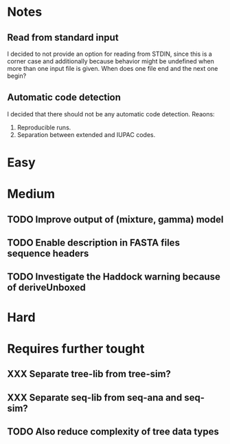 * Notes
** Read from standard input
I decided to not provide an option for reading from STDIN, since this is a
corner case and additionally because behavior might be undefined when more than
one input file is given. When does one file end and the next one begin?

** Automatic code detection
I decided that there should not be any automatic code detection. Reaons:
1. Reproducible runs.
2. Separation between extended and IUPAC codes.

* Easy

* Medium
** TODO Improve output of (mixture, gamma) model

** TODO Enable description in FASTA files sequence headers

** TODO Investigate the Haddock warning because of deriveUnboxed

* Hard

* Requires further tought
** XXX Separate tree-lib from tree-sim?

** XXX Separate seq-lib from seq-ana and seq-sim?
** TODO Also reduce complexity of tree data types
